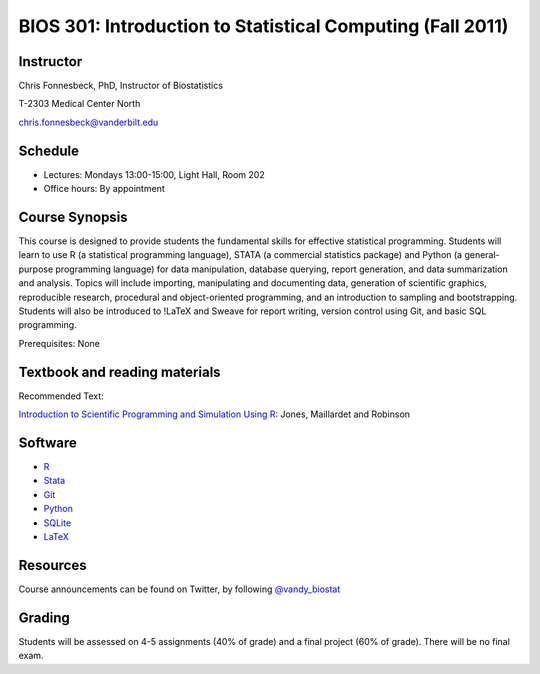===========================================================
BIOS 301: Introduction to Statistical Computing (Fall 2011)
===========================================================

Instructor
~~~~~~~~~~

Chris Fonnesbeck, PhD, Instructor of Biostatistics

T-2303 Medical Center North

chris.fonnesbeck@vanderbilt.edu


Schedule
~~~~~~~~

* Lectures: Mondays 13:00-15:00, Light Hall, Room 202
* Office hours: By appointment


Course Synopsis
~~~~~~~~~~~~~~~

This course is designed to provide students the fundamental skills for effective statistical programming. Students will learn to use R (a statistical programming language), STATA (a commercial statistics package) and Python (a general-purpose programming language) for data manipulation, database querying, report generation, and data summarization and analysis. Topics will include importing, manipulating and documenting data, generation of scientific graphics, reproducible research, procedural and object-oriented programming, and an introduction to sampling and bootstrapping. Students will also be introduced to !LaTeX and Sweave for report writing, version control using Git, and basic SQL programming.

Prerequisites: None


Textbook and reading materials
~~~~~~~~~~~~~~~~~~~~~~~~~~~~~~

Recommended Text:


`Introduction to Scientific Programming and Simulation Using R <www.crcpress.com/product/isbn/9781420068726>`_: Jones, Maillardet and Robinson


Software
~~~~~~~~

* `R <http://cran.r-project.org>`_
* `Stata <http://www.stata.com>`_
* `Git <http://git-scm.com/>`_
* `Python <http://python.org>`_
* `SQLite <http://sqlite.org>`_
* `LaTeX <http://www.latex-project.org/>`_


Resources
~~~~~~~~~

Course announcements can be found on Twitter, by following `@vandy_biostat <https://twitter.com/#!/vandy_biostat>`_


Grading
~~~~~~~

Students will be assessed on 4-5 assignments (40% of grade) and a final project (60% of grade). There will be no final exam.
